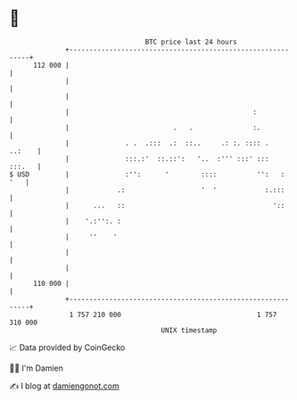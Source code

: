 * 👋

#+begin_example
                                     BTC price last 24 hours                    
                 +------------------------------------------------------------+ 
         112 000 |                                                            | 
                 |                                                            | 
                 |                                                            | 
                 |                                              :             | 
                 |                          .   .               :.            | 
                 |              . .  .:::  .:  ::..     .: :. :::: .   ..:    | 
                 |              :::.:'  ::.::':   '..  :''' :::' :::   :::.   | 
   $ USD         |              :'':      '        ::::          '':   :  '   | 
                 |            .:                   '  '            :.:::      | 
                 |      ...   ::                                     '::      | 
                 |    '.:'':. :                                               | 
                 |     ''    '                                                | 
                 |                                                            | 
                 |                                                            | 
         110 000 |                                                            | 
                 +------------------------------------------------------------+ 
                  1 757 210 000                                  1 757 310 000  
                                         UNIX timestamp                         
#+end_example
📈 Data provided by CoinGecko

🧑‍💻 I'm Damien

✍️ I blog at [[https://www.damiengonot.com][damiengonot.com]]
